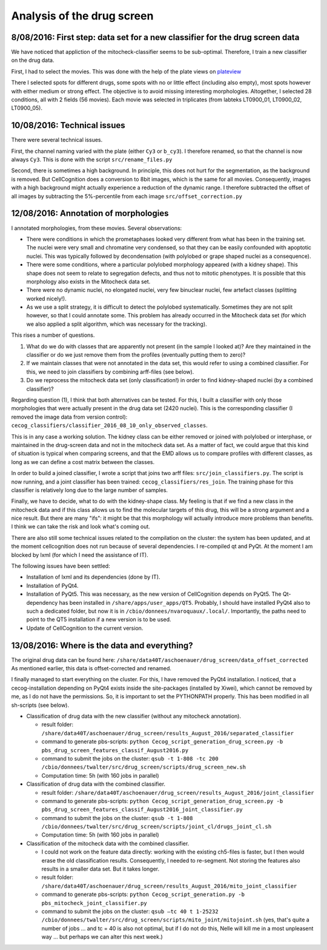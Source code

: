 Analysis of the drug screen
===========================

.. role:: red

8/08/2016: First step: data set for a new classifier for the drug screen data
------------------------------------------------------------------------------

.. _plateview: http://olympia.biomedicale.univ-paris5.fr/plates/

We have noticed that appliction of the mitocheck-classifier seems to
be sub-optimal. Therefore, I train a new classifier on the drug
data. 

First, I had to select the movies. This was done with the help of the
plate views on plateview_

There I selected spots for different drugs, some spots with no or
little effect (including also empty), most spots however with either
medium or strong effect. The objective is to avoid missing interesting
morphologies. Altogether, I selected 28 conditions, all with 2
fields (56 movies). Each movie was selected in triplicates (from
labteks LT0900_01, LT0900_02, LT0900_05). 

10/08/2016: Technical issues
----------------------------

There were several technical issues. 

First, the channel naming varied with the plate (either ``Cy3`` or
``b_cy3``). I therefore renamed, so that the channel is now always
``Cy3``. 
This is done with the script ``src/rename_files.py``


Second, there is sometimes a high background. In principle, this does
not hurt for the segmentation, as the background is removed. But
CellCognition does a conversion to 8bit images, which is the same for
all movies. Consequently, images with a high background might actually
experience a reduction of the dynamic range. I therefore subtracted
the offset of all images by subtracting the 5%-percentile from each
image ``src/offset_correction.py`` 

12/08/2016: Annotation of morphologies
--------------------------------------

I annotated morphologies, from these movies. Several
observations: 

- There were conditions in which the prometaphases looked very
  different from what has been in the training set. The nuclei were
  very small and chromatine very condensed, so that they can be easily
  confounded with apoptotic nuclei. This was typically followed by
  decondensation (with polylobed or grape shaped nuclei as a
  consequence). 
- There were some conditions, where a particular polylobed morphology
  appeared (with a kidney shape). This shape does not seem to relate
  to segregation defects, and thus not to mitotic phenotypes. It is
  possible that this morphology also exists in the Mitocheck data
  set. 
- There were no dynamic nuclei, no elongated nuclei, very few
  binuclear nuclei, few artefact classes (splitting worked nicely!). 
- As we use a split strategy, it is difficult to detect the polylobed
  systematically. Sometimes they are not split however, so that I
  could annotate some. This problem has already occurred in the
  Mitocheck data set (for which we also applied a split algorithm,
  which was necessary for the tracking). 

This rises a number of questions. 

1. What do we do with classes that are apparently not present (in the
   sample I looked at)? Are they maintained in the classifier or do we
   just remove them from the profiles (eventually putting them to zero)?  
2. If we maintain classes that were not annotated in the data set,
   this would refer to using a combined classifier. For this, we need to
   join classifiers by combining arff-files (see below).  
3. Do we reprocess the mitocheck data set (only classification!) in
   order to find kidney-shaped nuclei (by a combined classifier)?  

Regarding question (1), I think that both alternatives can be
tested. For this, I built a classifier with only those morphologies
that were actually present in the drug data set (2420 nuclei). This is
the corresponding classifier (I removed the image data from version
control): ``cecog_classifiers/classifier_2016_08_10_only_observed_classes``. 

This is in any case a working solution. The kidney class can be either
removed or joined with polylobed or interphase, or maintained in the
drug-screen data and not in the mitocheck data set. As a matter of
fact, we could argue that this kind of situation is typical when
comparing screens, and that the EMD allows us to compare profiles with
different classes, as long as we can define a cost matrix between the
classes.  

In order to build a joined classifier, I wrote a script that joins two
arff files: ``src/join_classifiers.py``. The script is now running,
and a joint classifier has been trained:
``cecog_classifiers/res_join``. The training phase for this classifier
is relatively long due to the large number of samples.  

Finally, we have to decide, what to do with the kidney-shape class. My
feeling is that if we find a new class in the mitocheck data and if
this class allows us to find the molecular targets of this drug, this
will be a strong argument and a nice result. But there are many
"ifs": it might be that this morphology will actually introduce more
problems than benefits. I think we can take the risk and look what's
coming out. 

There are also still some technical issues related to the compilation
on the cluster: the system has been updated, and at the moment
cellcognition does not run because of several dependencies. I
re-compiled qt and PyQt. At the moment I am blocked by lxml (for which
I need the assistance of IT). 

The following issues have been settled:

- Installation of lxml and its dependencies (done by IT). 
- Installation of PyQt4. 
- Installation of PyQt5. This was necessary, as the new version of
  CellCognition depends on PyQt5. The Qt-dependency has been installed
  in ``/share/apps/user_apps/QT5``. Probably, I should have installed
  PyQt4 also to such a dedicated folder, but now it is in
  ``/cbio/donnees/nvaroquaux/.local/``. Importantly, the paths need to
  point to the QT5 installation if a new version is to be used. 
- Update of CellCognition to the current version. 

13/08/2016: Where is the data and everything?
---------------------------------------------

The original drug data can be found here: 
``/share/data40T/aschoenauer/drug_screen/data_offset_corrected``
As mentioned earlier, this data is offset-corrected and renamed. 

I finally managed to start everything on the cluster. 
For this, I have removed the PyQt4 installation. I noticed, that a
cecog-installation depending on PyQt4 exists inside the site-packages
(installed by Xiwei), which cannot be removed by me, as I do not have
the permissions. So, it is important to set the PYTHONPATH
properly. This has been modified in all sh-scripts (see below). 

- Classification of drug data with the new classifier (without any
  mitocheck annotation). 

  - result folder:
    ``/share/data40T/aschoenauer/drug_screen/results_August_2016/separated_classifier`` 
  - command to generate pbs-scripts: ``python
    Cecog_script_generation_drug_screen.py -b
    pbs_drug_screen_features_classif_August2016.py`` 
  - command to submit the jobs on the cluster: 
    ``qsub -t 1-808 -tc 200
    /cbio/donnees/twalter/src/drug_screen/scripts/drug_screen_new.sh``   
  - Computation time: 5h (with 160 jobs in parallel)

- Classification of drug data with the combined classifier. 

  - result folder:
    ``/share/data40T/aschoenauer/drug_screen/results_August_2016/joint_classifier`` 
  - command to generate pbs-scripts: ``python
    Cecog_script_generation_drug_screen.py -b
    pbs_drug_screen_features_classif_August2016_joint_classifier.py`` 
  - command to submit the jobs on the cluster: ``qsub -t 1-808
    /cbio/donnees/twalter/src/drug_screen/scripts/joint_cl/drugs_joint_cl.sh`` 
  - Computation time: 5h (with 160 jobs in parallel)

- Classification of the mitocheck data with the combined classifier. 

  - I could not work on the feature data directly: working with the
    existing ch5-files is faster, but I then would erase the old
    classification results. Consequently, I needed to re-segment. Not
    storing the features also results in a smaller data set. But it
    takes longer. 
  - result folder:
    ``/share/data40T/aschoenauer/drug_screen/results_August_2016/mito_joint_classifier``
  - command to generate pbs-scripts: 
    ``python Cecog_script_generation.py -b pbs_mitocheck_joint_classifier.py``
  - command to submit the jobs on the cluster: 
    ``qsub —tc 40 t 1-25232
    /cbio/donnees/twalter/src/drug_screen/scripts/mito_joint/mitojoint.sh``
    (yes, that's quite a number of jobs ... and tc = 40 is also not
    optimal, but if I do not do this, Nelle will kill me in a most
    unpleasent way ... but perhaps we can alter this next week.)





